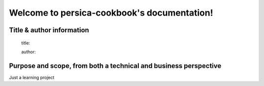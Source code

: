 Welcome to persica-cookbook's documentation!
============================================

Title & author information
--------------------------

    title:

    author:

Purpose and scope, from both a technical and business perspective
-----------------------------------------------------------------

Just a learning project



